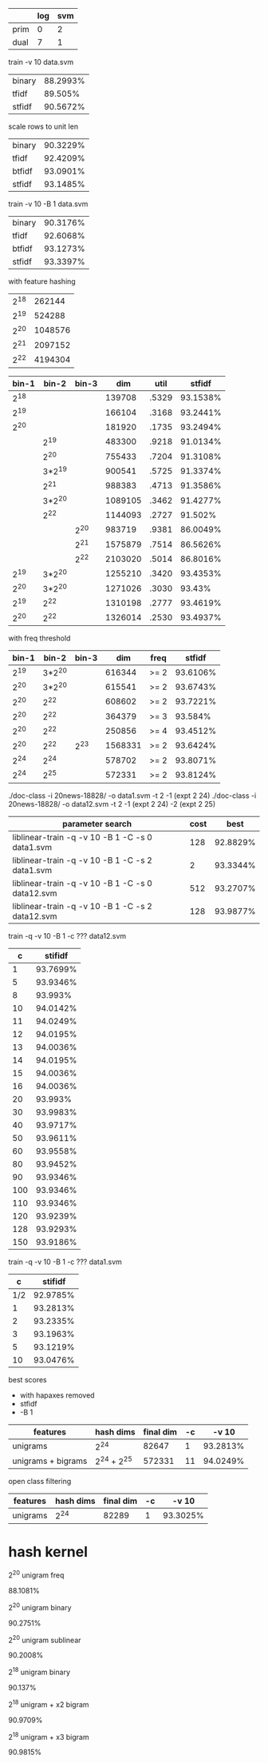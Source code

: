 |      | log | svm |
|------+-----+-----|
| prim |   0 |   2 |
| dual |   7 |   1 |

train -v 10 data.svm

| binary      | 88.2993% |
| tfidf       |  89.505% |
| stfidf      | 90.5672% |

scale rows to unit len

| binary | 90.3229% |
| tfidf  | 92.4209% |
| btfidf | 93.0901% |
| stfidf | 93.1485% |

train -v 10 -B 1 data.svm

| binary | 90.3176% |
| tfidf  | 92.6068% |
| btfidf | 93.1273% |
| stfidf | 93.3397% |

with feature hashing

| 2^18 |  262144 |
| 2^19 |  524288 |
| 2^20 | 1048576 |
| 2^21 | 2097152 |
| 2^22 | 4194304 |

| bin-1 |  bin-2 | bin-3 |     dim |  util |   stfidf |
|-------+--------+-------+---------+-------+----------|
|  2^18 |        |       |  139708 | .5329 | 93.1538% |
|  2^19 |        |       |  166104 | .3168 | 93.2441% |
|  2^20 |        |       |  181920 | .1735 | 93.2494% |
|       |   2^19 |       |  483300 | .9218 | 91.0134% |
|       |   2^20 |       |  755433 | .7204 | 91.3108% |
|       | 3*2^19 |       |  900541 | .5725 | 91.3374% |
|       |   2^21 |       |  988383 | .4713 | 91.3586% |
|       | 3*2^20 |       | 1089105 | .3462 | 91.4277% |
|       |   2^22 |       | 1144093 | .2727 |  91.502% |
|       |        |  2^20 |  983719 | .9381 | 86.0049% |
|       |        |  2^21 | 1575879 | .7514 | 86.5626% |
|       |        |  2^22 | 2103020 | .5014 | 86.8016% |
|  2^19 | 3*2^20 |       | 1255210 | .3420 | 93.4353% |
|  2^20 | 3*2^20 |       | 1271026 | .3030 |   93.43% |
|  2^19 |   2^22 |       | 1310198 | .2777 | 93.4619% |
|  2^20 |   2^22 |       | 1326014 | .2530 | 93.4937% |

with freq threshold

| bin-1 |  bin-2 | bin-3 |     dim | freq |   stfidf |
|-------+--------+-------+---------+------+----------|
|  2^19 | 3*2^20 |       |  616344 | >= 2 | 93.6106% |
|  2^20 | 3*2^20 |       |  615541 | >= 2 | 93.6743% |
|  2^20 |   2^22 |       |  608602 | >= 2 | 93.7221% |
|  2^20 |   2^22 |       |  364379 | >= 3 |  93.584% |
|  2^20 |   2^22 |       |  250856 | >= 4 | 93.4512% |
|  2^20 |   2^22 |  2^23 | 1568331 | >= 2 | 93.6424% |
|  2^24 |   2^24 |       |  578702 | >= 2 | 93.8071% |
|  2^24 |   2^25 |       |  572331 | >= 2 | 93.8124% |

./doc-class -i 20news-18828/ -o data1.svm -t 2 -1 (expt 2 24)
./doc-class -i 20news-18828/ -o data12.svm -t 2 -1 (expt 2 24) -2 (expt 2 25) 

| parameter search                                 | cost |     best |
|--------------------------------------------------+------+----------|
| liblinear-train -q -v 10 -B 1 -C -s 0 data1.svm  |  128 | 92.8829% |
| liblinear-train -q -v 10 -B 1 -C -s 2 data1.svm  |    2 | 93.3344% |
| liblinear-train -q -v 10 -B 1 -C -s 0 data12.svm |  512 | 93.2707% |
| liblinear-train -q -v 10 -B 1 -C -s 2 data12.svm |  128 | 93.9877% |

train -q -v 10 -B 1 -c ??? data12.svm

|   c |  stifidf |
|-----+----------|
|   1 | 93.7699% |
|   5 | 93.9346% |
|   8 |  93.993% |
|  10 | 94.0142% |
|  11 | 94.0249% |
|  12 | 94.0195% |
|  13 | 94.0036% |
|  14 | 94.0195% |
|  15 | 94.0036% |
|  16 | 94.0036% |
|  20 |  93.993% |
|  30 | 93.9983% |
|  40 | 93.9717% |
|  50 | 93.9611% |
|  60 | 93.9558% |
|  80 | 93.9452% |
|  90 | 93.9346% |
| 100 | 93.9346% |
| 110 | 93.9346% |
| 120 | 93.9239% |
| 128 | 93.9293% |
| 150 | 93.9186% |

train -q -v 10 -B 1 -c ??? data1.svm

|   c |  stifidf |
|-----+----------|
| 1/2 | 92.9785% |
|   1 | 93.2813% |
|   2 | 93.2335% |
|   3 | 93.1963% |
|   5 | 93.1219% |
|  10 | 93.0476% |

best scores

+ with hapaxes removed
+ stfidf
+ -B 1

| features           | hash dims   | final dim | -c |    -v 10 |
|--------------------+-------------+-----------+----+----------|
| unigrams           | 2^24        |     82647 |  1 | 93.2813% |
| unigrams + bigrams | 2^24 + 2^25 |    572331 | 11 | 94.0249% |

open class filtering

| features | hash dims | final dim | -c |    -v 10 |
|----------+-----------+-----------+----+----------|
| unigrams |      2^24 |     82289 |  1 | 93.3025% |

* hash kernel

2^20 unigram freq

88.1081%

2^20 unigram binary

90.2751%

2^20 unigram sublinear

90.2008%

2^18 unigram binary

90.137%

2^18 unigram + x2 bigram

90.9709%

2^18 unigram + x3 bigram

90.9815%
